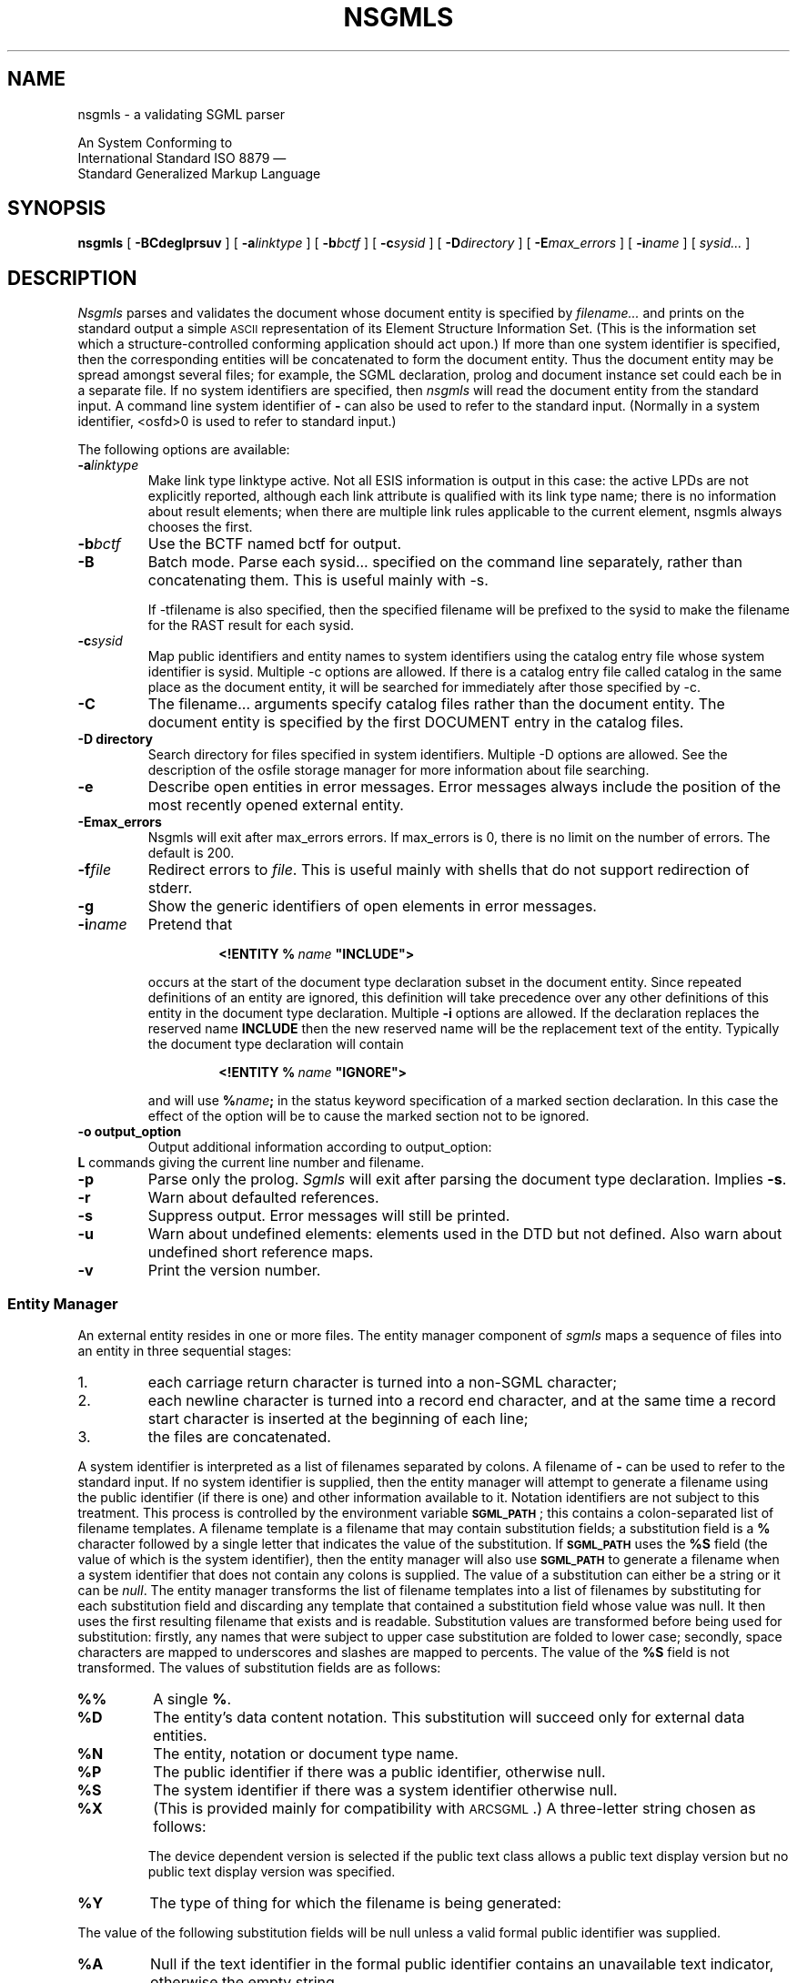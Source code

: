 '\" t
.\" Uncomment the next line to get a man page accurate for MS-DOS
.\"nr Os 1
.\" Uncomment the next line if tracing is enabled.
.\"nr Tr 1
.if \n(.g .if !r Os .nr Os 0
.tr \(ts"
.ds S \s-1SGML\s0
.de TS
.br
.sp .5
..
.de TE
.br
.sp .5
..
.de TQ
.br
.ns
.TP \\$1
..
.TH NSGMLS 1
.SH NAME
nsgmls \- a validating SGML parser
.sp
An \*S System Conforming to
.if n .br
International Standard ISO 8879 \(em
.br
Standard Generalized Markup Language
.SH SYNOPSIS
.B nsgmls
[
.B \-BCdeglprsuv
]
[
.BI \-a linktype
]
[
.BI \-b bctf
]
[
.BI \-c sysid
]
[
.BI \-D directory
]
[
.BI \-E max_errors
]
.if \n(Os=1 \{\
[
.BI \-f file
]
.\}
[
.BI \-i name
]
.if \n(Tr \{\
[
.BI \-o output_option
]
[
.BI \-t file
]
[
.BI \-w warning_type
]
.\}
[
.I sysid\|.\|.\|.
]
.SH DESCRIPTION
.I Nsgmls
parses and validates
the \*S document whose document entity is specified by
.I filename\|.\|.\|.
and prints on the standard output a simple \s-1ASCII\s0 representation of its
Element Structure Information Set.
(This is the information set which a structure-controlled
conforming \*S application should act upon.)
If more than one system identifier is specified, then the corresponding
entities will be concatenated to form the document entity. Thus the
document entity may be spread amongst several files; for example, the
SGML declaration, prolog and document instance set could each be in a
separate file.
If no system identifiers are specified, then
.I nsgmls
will read the document entity from the standard input.
A command line system identifier of
.B \-
can also be used to refer to the standard input.
(Normally in a system identifier, <osfd>0 is used to refer to standard input.)
.LP
The following options are available:
.TP
.BI \-a linktype
Make link type linktype active. Not all ESIS information is
output in this case: the active LPDs are not explicitly
reported, although each link attribute is qualified with its
link type name; there is no information about result elements;
when there are multiple link rules applicable to the current
element, nsgmls always chooses the first.

.TP
.BI \-b bctf
Use the BCTF named bctf for output.

.TP
.BI \-B
Batch mode. Parse each sysid... specified on the command line
separately, rather than concatenating them. This is useful
mainly with -s.

If -tfilename is also specified, then the specified filename
will be prefixed to the sysid to make the filename for the RAST
result for each sysid.

.TP
.BI \-c sysid
Map public identifiers and entity names to system identifiers
using the catalog entry file whose system identifier is sysid.
Multiple -c options are allowed. If there is a catalog entry
file called catalog in the same place as the document entity,
it will be searched for immediately after those specified by
-c.

.TP
.B \-C
The filename... arguments specify catalog files rather than the
document entity. The document entity is specified by the first
DOCUMENT entry in the catalog files.

.TP
.B \-D directory
Search directory for files specified in system identifiers.
Multiple -D options are allowed. See the description of the
osfile storage manager for more information about file
searching.

.TP
.B \-e
Describe open entities in error messages.
Error messages always include the position of the most recently
opened external entity.

.TP
.B \-Emax_errors
Nsgmls will exit after max_errors errors. If max_errors is 0,
there is no limit on the number of errors. The default is 200.

.TP
.BI \-f file
Redirect errors to
.IR file .
This is useful mainly with shells that do not support redirection of stderr.

.TP
.B \-g
Show the generic identifiers of open elements in error messages.

.TP
.BI \-i name
Pretend that
.RS
.IP
.BI <!ENTITY\ %\  name\  \(tsINCLUDE\(ts>
.LP
occurs at the start of the document type declaration subset
in the \*S document entity.
Since repeated definitions of an entity are ignored,
this definition will take precedence over any other definitions
of this entity in the document type declaration.
Multiple
.B \-i
options are allowed.
If the \*S declaration replaces the reserved name
.B INCLUDE
then the new reserved name will be the replacement text of the entity.
Typically the document type declaration will contain
.IP
.BI <!ENTITY\ %\  name\  \(tsIGNORE\(ts>
.LP
and will use
.BI % name ;
in the status keyword specification of a marked section declaration.
In this case the effect of the option will be to cause the marked
section not to be ignored.
.RE
.TP
.B \-o output_option
Output additional information according to output_option:
.RS
.RE
.B L
commands giving the current line number and filename.
.TP
.B \-p
Parse only the prolog.
.I Sgmls
will exit after parsing the document type declaration.
Implies
.BR \-s .
.TP
.B \-r
Warn about defaulted references.
.TP
.B \-s
Suppress output.
Error messages will still be printed.
.TP
.B \-u
Warn about undefined elements: elements used in the DTD but not defined.
Also warn about undefined short reference maps.
.TP
.B \-v
Print the version number.
.if \n(Tr \{\
.TP
.BI \-x flags
.br
.ns
.TP
.BI \-y flags
Enable debugging output;
.B \-x
applies to the document body,
.B \-y
to the prolog.
Each character in the
.I flags
argument enables tracing of a particular activity.
.RS
.TP
.B t
Trace state transitions.
.TP
.B a
Trace attribute activity.
.TP
.B c
Trace context checking.
.TP
.B d
Trace declaration parsing.
.TP
.B e
Trace entities.
.TP
.B g
Trace groups.
.TP
.B i
Trace \s-1ID\s0s.
.TP
.B m
Trace marked sections.
.TP
.B n
Trace notations.
.RE
.\}
.SS "Entity Manager"
An external entity resides in one or more files.
The entity manager component of
.I sgmls
maps a sequence of files into an entity in three sequential stages:
.IP 1.
each carriage return character is turned into a non-SGML character;
.IP 2.
each newline character is turned into a record end character,
and at the same time
a record start character is inserted at the beginning of each line;
.IP 3.
the files are concatenated.
.LP
A system identifier is
interpreted as a list of filenames separated by
.if \n(Os=0 colons.
.if \n(Os=1 semi-colons.
A filename of
.B \-
can be used to refer to the standard input.
If no system identifier is supplied, then the entity manager will
attempt to generate a filename using the public identifier
(if there is one) and other information available to it.
Notation identifiers are not subject to this treatment.
This process is controlled by the environment variable
.BR \s-1SGML_PATH\s0 ;
this contains a
.if \n(Os=0 colon-separated
.if \n(Os=1 semicolon-separated
list of filename templates.
A filename template is a filename that may contain
substitution fields; a substitution field is a
.B %
character followed by a single letter that indicates the value
of the substitution.
If
.B \s-1SGML_PATH\s0
uses the
.B %S
field (the value of which is the system identifier),
then the entity manager will also use
.B \s-1SGML_PATH\s0
to generate a filename
when a system identifier that does not contain any
.if \n(Os=0 colons
.if \n(Os=1 semi-colons
is supplied.
The value of a substitution can either be a string
or it can be
.IR null .
The entity manager transforms the list of
filename templates into a list of filenames by substituting for each
substitution field and discarding any template
that contained a substitution field whose value was null.
It then uses the first resulting filename that exists and is readable.
Substitution values are transformed before being used for substitution:
firstly, any names that were subject to upper case substitution
are folded to lower case;
secondly,
.if \n(Os=0 \{\
.\" Unix
space characters are mapped to underscores
and slashes are mapped to percents.
.\}
.if \n(Os=1 \{\
.\" MS-DOS
the characters
.B +,./:=?
and space characters are deleted.
.\}
The value of the
.B %S
field is not transformed.
The values of substitution fields are as follows:
.TP
.B %%
A single
.BR % .
.TP
.B %D
The entity's data content notation.
This substitution will succeed only for external data entities.
.TP
.B %N
The entity, notation or document type name.
.TP
.B %P
The public identifier if there was a public identifier,
otherwise null.
.TP
.B %S
The system identifier if there was a system identifier
otherwise null.
.TP
.B %X
(This is provided mainly for compatibility with \s-1ARCSGML\s0.)
A three-letter string chosen as follows:
.LP
.RS
.ne 11
.TS
tab(&);
c|c|c s
c|c|c s
c|c|c|c
c|c|c|c
l|lB|lB|lB.
&&With public identifier
&&_
&No public&Device&Device
&identifier&independent&dependent
_
Data or subdocument entity&nsd&pns&vns
General SGML text entity&gml&pge&vge
Parameter entity&spe&ppe&vpe
Document type definition&dtd&pdt&vdt
Link process definition&lpd&plp&vlp
.TE
.LP
The device dependent version is selected if the public text class
allows a public text display version but no public text display
version was specified.
.RE
.TP
.B %Y
The type of thing for which the filename is being generated:
.TS
tab(&);
l lB.
SGML subdocument entity&sgml
Data entity&data
General text entity&text
Parameter entity&parm
Document type definition&dtd
Link process definition&lpd
.TE
.LP
The value of the following substitution fields will be null
unless a valid formal public identifier was supplied.
.TP
.B %A
Null if the text identifier in the
formal public identifier contains an unavailable text indicator,
otherwise the empty string.
.TP
.B %C
The public text class, mapped to lower case.
.TP
.B %E
The public text designating sequence (escape sequence)
if the public text class is
.BR \s-1CHARSET\s0 ,
otherwise null.
.TP
.B %I
The empty string if the owner identifier in the formal public identifier
is an \s-1ISO\s0 owner identifier,
otherwise null.
.TP
.B %L
The public text language, mapped to lower case,
unless the public text class is
.BR \s-1CHARSET\s0 ,
in which case null.
.TP
.B %O
The owner identifier (with the
.B +//
or
.B \-//
prefix stripped.)
.TP
.B %R
The empty string if the owner identifier in the formal public identifier
is a registered owner identifier,
otherwise null.
.TP
.B %T
The public text description.
.TP
.B %U
The empty string if the owner identifier in the formal public identifier
is an unregistered owner identifier,
otherwise null.
.TP
.B %V
The public text display version.
This substitution will be null if the public text class
does not allow a display version or if no version was specified.
If an empty version was specified, a value of
.B default
will be used.
.br
.ne 18
.SS "System declaration"
The system declaration for
.I sgmls
is as follows:
.LP
.TS
tab(&);
c1 s1 s1 s1 s1 s1 s1 s1 s
c s s s s s s s s
l l s s s s s s s
l l s s s s s s s
l l s s s s s s s
l l l s s s s s s
c s s s s s s s s
l l l l l l l l l
l l l l l l l l l
l l l l l l l l l
l l s s s s s s s
l l l s s s s s s
l l l s s s s s s
c s s s s s s s s
l l l l l l l l l.
SYSTEM "ISO 8879:1986"
CHARSET
BASESET&"ISO 646-1983//CHARSET
&\h'\w'"'u'International Reference Version (IRV)//ESC 2/5 4/0"
DESCSET&0\0128\00
CAPACITY&PUBLIC&"ISO 8879:1986//CAPACITY Reference//EN"
FEATURES
MINIMIZE&DATATAG&NO&OMITTAG&YES&RANK&NO&SHORTTAG&YES
LINK&SIMPLE&NO&IMPLICIT&NO&EXPLICIT&NO
OTHER&CONCUR&NO&SUBDOC&YES 1&FORMAL&YES
SCOPE&DOCUMENT
SYNTAX&PUBLIC&"ISO 8879:1986//SYNTAX Reference//EN"
SYNTAX&PUBLIC&"ISO 8879:1986//SYNTAX Core//EN"
VALIDATE
&GENERAL&YES&MODEL&YES&EXCLUDE&YES&CAPACITY&YES
&NONSGML&YES&SGML&YES&FORMAL&YES
.T&
c s s s s s s s s
l l l l l l l l l.
SDIF
&PACK&NO&UNPACK&NO
.TE
.LP
The memory usage of
.I sgmls
is not a function of the capacity points used by a document;
however,
.I sgmls
can handle capacities significantly greater than the reference capacity set.
.LP
In some environments,
higher values may be supported for the \s-1SUBDOC\s0 parameter.
.LP
Documents that do not use optional features are also supported.
For example, if
.B FORMAL\ NO
is specified in the \*S declaration,
public identifiers will not be required to be valid formal public identifiers.
.LP
Certain parts of the concrete syntax may be changed:
.RS
.LP
The shunned character numbers can be changed.
.LP
Eight bit characters can be assigned to
\s-1LCNMSTRT\s0, \s-1UCNMSTRT\s0, \s-1LCNMCHAR\s0 and \s-1UCNMCHAR\s0.
Declaring this requires that the syntax reference character set be declared
like this:
.RS
.ne 3
.TS
tab(&);
l l.
BASESET&"ISO Registration Number 100//CHARSET
&\h'\w'"'u'ECMA-94 Right Part of Latin Alphabet Nr. 1//ESC 2/13 4/1"
DESCSET&0\0256\00
.TE
.RE
.LP
Uppercase substitution can be performed or not performed
both for entity names and for other names.
.LP
Either short reference delimiters assigned by the reference delimiter set
or no short reference delimiters are supported.
.LP
The reserved names can be changed.
.LP
The quantity set can be increased within certain limits
subject to there being sufficient memory available.
The upper limit on \s-1\%NAMELEN\s0 is 239.
The upper limits on
\s-1\%ATTCNT\s0, \s-1\%ATTSPLEN\s0, \s-1\%BSEQLEN\s0, \s-1\%ENTLVL\s0,
\s-1\%LITLEN\s0, \s-1\%PILEN\s0, \s-1\%TAGLEN\s0, and \s-1\%TAGLVL\s0
are more than thirty times greater than the reference limits.
The upper limit on
\s-1\%GRPCNT\s0, \s-1\%GRPGTCNT\s0, and \s-1\%GRPLVL\s0 is 253.
\s-1\%NORMSEP\s0
cannot be changed.
\s-1\%DTAGLEN\s0
are
\s-1\%DTEMPLEN\s0
irrelevant since
.I sgmls
does not support the
\s-1\%DATATAG\s0
feature.
.RE
.SS "\*S declaration"
The \*S declaration may be omitted,
the following declaration will be implied:
.TS
tab(&);
c1 s1 s1 s1 s1 s1 s1 s1 s
c s s s s s s s s
l l s s s s s s s.
<!SGML "ISO 8879:1986"
CHARSET
BASESET&"ISO 646-1983//CHARSET
&\h'\w'"'u'International Reference Version (IRV)//ESC 2/5 4/0"
DESCSET&\0\00\0\09\0UNUSED
&\0\09\0\02\0\09
&\011\0\02\0UNUSED
&\013\0\01\013
&\014\018\0UNUSED
&\032\095\032
&127\0\01\0UNUSED
.T&
l l l s s s s s s
l l s s s s s s s
l l l s s s s s s
c s s s s s s s s
l l l l l l l l l.
CAPACITY&PUBLIC&"ISO 8879:1986//CAPACITY Reference//EN"
SCOPE&DOCUMENT
SYNTAX&PUBLIC&"ISO 8879:1986//SYNTAX Reference//EN"
FEATURES
MINIMIZE&DATATAG&NO&OMITTAG&YES&RANK&NO&SHORTTAG&YES
LINK&SIMPLE&NO&IMPLICIT&NO&EXPLICIT&NO
OTHER&CONCUR&NO&SUBDOC&YES 99999999&FORMAL&YES
.T&
c s s s s s s s s.
APPINFO NONE>
.TE
with the exception that characters 128 through 254 will be assigned to
\s-1DATACHAR\s0.
When exporting documents that use characters in this range,
an accurate description of the upper half of the document character set
should be added to this declaration.
For ISO Latin-1, an appropriate description would be:
.br
.ne 5
.TS
tab(&);
l l.
BASESET&"ISO Registration Number 100//CHARSET
&\h'\w'"'u'ECMA-94 Right Part of Latin Alphabet Nr. 1//ESC 2/13 4/1"
DESCSET&128\032\0UNUSED
&160\095\032
&255\0\01\0UNUSED
.TE
.SS "Output format"
The output is a series of lines.
Lines can be arbitrarily long.
Each line consists of an initial command character
and one or more arguments.
Arguments are separated by a single space,
but when a command takes a fixed number of arguments
the last argument can contain spaces.
There is no space between the command character and the first argument.
Arguments can contain the following escape sequences.
.TP
.B \e\e
A
.BR \e.
.TP
.B \en
A record end character.
.TP
.B \e|
Internal \s-1SDATA\s0 entities are bracketed by these.
.TP
.BI \e nnn
The character whose code is
.I nnn
octal.
.LP
A record start character will be represented by
.BR \e012 .
Most applications will need to ignore
.B \e012
and translate
.B \en
into newline.
.LP
The possible command characters and arguments are as follows:
.TP
.BI ( gi
The start of an element whose generic identifier is
.IR gi .
Any attributes for this element
will have been specified with
.B A
commands.
.TP
.BI ) gi
The end an element whose generic identifier is
.IR gi .
.TP
.BI \- data
Data.
.TP
.BI & name
A reference to an external data entity
.IR name ;
.I name
will have been defined using an
.B E
command.
.TP
.BI ? pi
A processing instruction with data
.IR pi .
.TP
.BI A name\ val
The next element to start has an attribute
.I name
with value
.I val
which takes one of the following forms:
.RS
.TP
.B IMPLIED
The value of the attribute is implied.
.TP
.BI CDATA\  data
The attribute is character data.
This is used for attributes whose declared value is
.BR \s-1CDATA\s0 .
.TP
.BI NOTATION\  nname
The attribute is a notation name;
.I nname
will have been defined using a
.B N
command.
This is used for attributes whose declared value is
.BR \s-1NOTATION\s0 .
.TP
.BI ENTITY\  name\|.\|.\|.
The attribute is a list of general entity names.
Each entity name will have been defined using an
.BR I ,
.B E
or
.B S
command.
This is used for attributes whose declared value is
.B \s-1ENTITY\s0
or
.BR \s-1ENTITIES\s0 .
.TP
.BI TOKEN\  token\|.\|.\|.
The attribute is a list of tokens.
This is used for attributes whose declared value is anything else.
.RE
.TP
.BI D ename\ name\ val
This is the same as the
.B A
command, except that it specifies a data attribute for an
external entity named
.IR ename .
Any
.B D
commands will come after the
.B E
command that defines the entity to which they apply, but
before any
.B &
or
.B A
commands that reference the entity.
.TP
.BI N nname
.IR nname.
Define a notation
This command will be preceded by a
.B p
command if the notation was declared with a public identifier,
and by a
.B s
command if the notation was declared with a system identifier.
A notation will only be defined if it is to be referenced
in an
.B E
command or in an
.B A
command for an attribute with a declared value of
.BR \s-1NOTATION\s0 .
.TP
.BI E ename\ typ\ nname
Define an external data entity named
.I ename
with type
.I typ
.RB ( \s-1CDATA\s0 ,
.B \s-1NDATA\s0
or
.BR \s-1SDATA\s0 )
and notation
.IR not.
This command will be preceded by one or more
.B f
commands giving the filenames generated by the entity manager from the system
and public identifiers,
by a
.B p
command if a public identifier was declared for the entity,
and by a
.B s
command if a system identifier was declared for the entity.
.I not
will have been defined using a
.B N
command.
Data attributes may be specified for the entity using
.B D
commands.
An external data entity will only be defined if it is to be referenced in a
.B &
command or in an
.B A
command for an attribute whose declared value is
.B \s-1ENTITY\s0
or
.BR \s-1ENTITIES\s0 .
.TP
.BI I ename\ typ\ text
Define an internal data entity named
.I ename
with type
.I typ
.RB ( \s-1CDATA\s0
or
.BR \s-1SDATA\s0 )
and entity text
.IR text .
An internal data entity will only be defined if it is referenced in an
.B A
command for an attribute whose declared value is
.B \s-1ENTITY\s0
or
.BR \s-1ENTITIES\s0 .
.TP
.BI S ename
Define a subdocument entity named
.IR ename .
This command will be preceded by one or more
.B f
commands giving the filenames generated by the entity manager from the system
and public identifiers,
by a
.B p
command if a public identifier was declared for the entity,
and by a
.B s
command if a system identifier was declared for the entity.
A subdocument entity will only be defined if it is referenced
in a
.B {
command
or in an
.B A
command for an attribute whose declared value is
.B \s-1ENTITY\s0
or
.BR \s-1ENTITIES\s0 .
.TP
.BI s sysid
This command applies to the next
.BR E ,
.B S
or
.B N
command and specifies the associated system identifier.
.TP
.BI p pubid
This command applies to the next
.BR E ,
.B S
or
.B N
command and specifies the associated public identifier.
.TP
.BI f filename
This command applies to the next
.B E
or
.B S
command and specifies an associated filename.
There will be more than one
.B f
command for a single
.B E
or
.B S
command if the system identifier used a
.if \n(Os=0 colon.
.if \n(Os=1 semi-colon.
.TP
.BI { ename
The start of the \*S subdocument entity
.IR ename ;
.I ename
will have been defined using a
.B S
command.
.TP
.BI } ename
The end of the \*S subdocument entity
.IR ename .
.TP
.BI L lineno\ file
.TQ
.BI L lineno
Set the current line number and filename.
The
.I filename
argument will be omitted if only the line number has changed.
This will be output only if the
.B \-l
option has been given.
.TP
.BI # text
An \s-1APPINFO\s0 parameter of
.I text
was specified in the \*S declaration.
This is not strictly part of the ESIS, but a structure-controlled
application is permitted to act on it.
No
.B #
command will be output if
.B \s-1APPINFO\s0\ \s-1NONE\s0
was specified.
A
.B #
command will occur at most once,
and may be preceded only by a single
.B L
command.
.TP
.B C
This command indicates that the document was a conforming \*S document.
If this command is output, it will be the last command.
An \*S document is not conforming if it references a subdocument entity
that is not conforming.
.SH BUGS
Some non-SGML characters in literals are counted as two characters for the
purposes of quantity and capacity calculations.
.SH "SEE ALSO"
The \*S Handbook, Charles F. Goldfarb
.br
\s-1ISO\s0 8879 (Standard Generalized Markup Language),
International Organization for Standardization
.SH ORIGIN
\s-1ARCSGML\s0 was written by Charles F. Goldfarb.
.LP
.I Sgmls
was derived from \s-1ARCSGML\s0 by James Clark (jjc@jclark.com),
to whom bugs should be reported.
